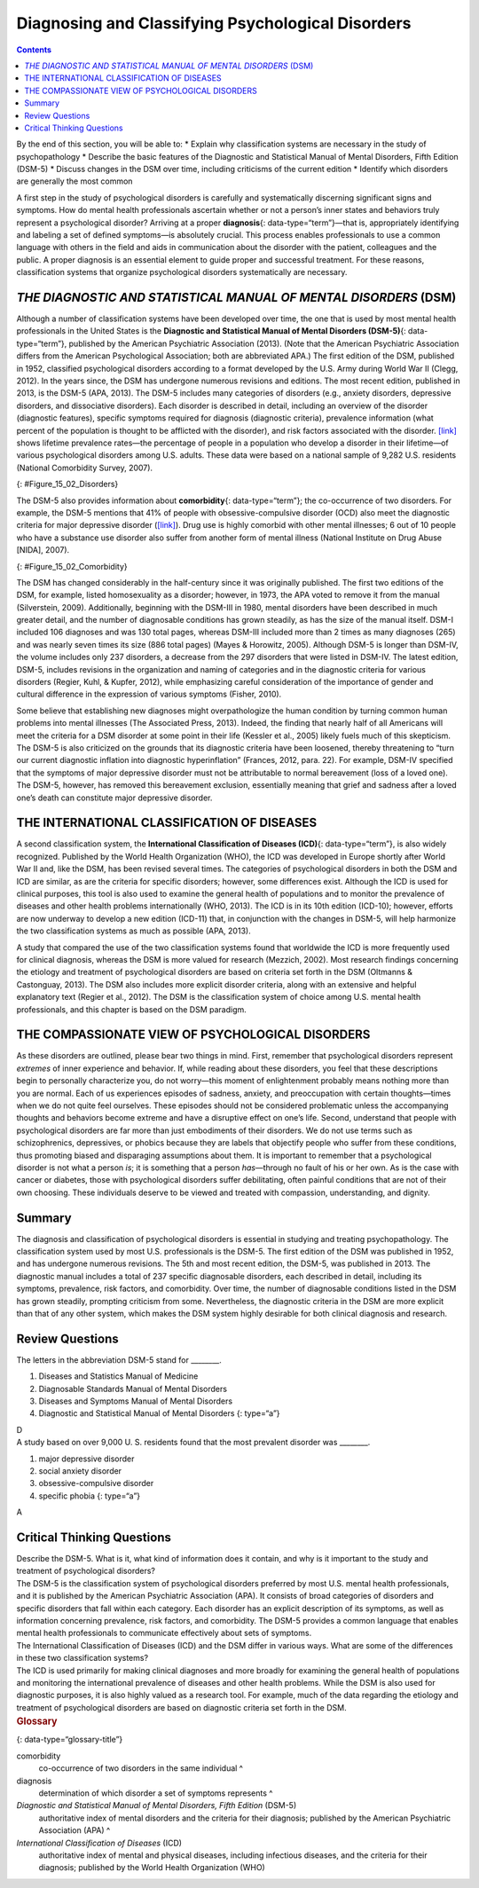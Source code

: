 ==================================================
Diagnosing and Classifying Psychological Disorders
==================================================



.. contents::
   :depth: 3
..

.. container::

   By the end of this section, you will be able to: \* Explain why
   classification systems are necessary in the study of psychopathology
   \* Describe the basic features of the Diagnostic and Statistical
   Manual of Mental Disorders, Fifth Edition (DSM-5) \* Discuss changes
   in the DSM over time, including criticisms of the current edition \*
   Identify which disorders are generally the most common

A first step in the study of psychological disorders is carefully and
systematically discerning significant signs and symptoms. How do mental
health professionals ascertain whether or not a person’s inner states
and behaviors truly represent a psychological disorder? Arriving at a
proper **diagnosis**\ {: data-type=“term”}—that is, appropriately
identifying and labeling a set of defined symptoms—is absolutely
crucial. This process enables professionals to use a common language
with others in the field and aids in communication about the disorder
with the patient, colleagues and the public. A proper diagnosis is an
essential element to guide proper and successful treatment. For these
reasons, classification systems that organize psychological disorders
systematically are necessary.

*THE DIAGNOSTIC AND STATISTICAL MANUAL OF MENTAL DISORDERS* (DSM)
=================================================================

Although a number of classification systems have been developed over
time, the one that is used by most mental health professionals in the
United States is the **Diagnostic and Statistical Manual of Mental
Disorders (DSM-5)**\ {: data-type=“term”}, published by the American
Psychiatric Association (2013). (Note that the American Psychiatric
Association differs from the American Psychological Association; both
are abbreviated APA.) The first edition of the DSM, published in 1952,
classified psychological disorders according to a format developed by
the U.S. Army during World War II (Clegg, 2012). In the years since, the
DSM has undergone numerous revisions and editions. The most recent
edition, published in 2013, is the DSM-5 (APA, 2013). The DSM-5 includes
many categories of disorders (e.g., anxiety disorders, depressive
disorders, and dissociative disorders). Each disorder is described in
detail, including an overview of the disorder (diagnostic features),
specific symptoms required for diagnosis (diagnostic criteria),
prevalence information (what percent of the population is thought to be
afflicted with the disorder), and risk factors associated with the
disorder. `[link] <#Figure_15_02_Disorders>`__ shows lifetime prevalence
rates—the percentage of people in a population who develop a disorder in
their lifetime—of various psychological disorders among U.S. adults.
These data were based on a national sample of 9,282 U.S. residents
(National Comorbidity Survey, 2007).

|A bar graph has an x-axis labeled “DSM disorder” and a y-axis labeled
“Lifetime prevalence rates.” For each disorder, a prevalence rate is
given for total population, females, and males. The approximate data
shown is: “major depressive disorder” 17% total, 20% females, 13% males;
“alcohol abuse” 13% total, 7% females, 20% males; “specific phobia” 13%
total, 16% females, 8% males; “social anxiety disorder” 12% total, 13%
females, 11% males; “drug abuse” 8% total, 5% females, 12% males;
“posttraumatic stress disorder” 7% total, 10% females, 3% males;
“generalized anxiety disorder” 6% total, 7% females, 4% males; “panic
disorder” 5% total, 6% females, 3% males; “obsessive-compulsive
disorder” 3% total, 3% females, 2% males; “dysthymia” 3% total, 3%
females, 2% males.|\ {: #Figure_15_02_Disorders}

The DSM-5 also provides information about **comorbidity**\ {:
data-type=“term”}; the co-occurrence of two disorders. For example, the
DSM-5 mentions that 41% of people with obsessive-compulsive disorder
(OCD) also meet the diagnostic criteria for major depressive disorder
(`[link] <#Figure_15_02_Comorbidity>`__). Drug use is highly comorbid
with other mental illnesses; 6 out of 10 people who have a substance use
disorder also suffer from another form of mental illness (National
Institute on Drug Abuse [NIDA], 2007).

|A Venn-diagram shows two overlapping circles. One circle is titled
“Obsessive-Compulsive Disorder” and the other is titled “Major
Depressive Disorder.” The area in which these two circles overlap
includes forty-one percent of each circle. This area is titled
“Comorbidity 41%.”|\ {: #Figure_15_02_Comorbidity}

The DSM has changed considerably in the half-century since it was
originally published. The first two editions of the DSM, for example,
listed homosexuality as a disorder; however, in 1973, the APA voted to
remove it from the manual (Silverstein, 2009). Additionally, beginning
with the DSM-III in 1980, mental disorders have been described in much
greater detail, and the number of diagnosable conditions has grown
steadily, as has the size of the manual itself. DSM-I included 106
diagnoses and was 130 total pages, whereas DSM-III included more than 2
times as many diagnoses (265) and was nearly seven times its size (886
total pages) (Mayes & Horowitz, 2005). Although DSM-5 is longer than
DSM-IV, the volume includes only 237 disorders, a decrease from the 297
disorders that were listed in DSM-IV. The latest edition, DSM-5,
includes revisions in the organization and naming of categories and in
the diagnostic criteria for various disorders (Regier, Kuhl, & Kupfer,
2012), while emphasizing careful consideration of the importance of
gender and cultural difference in the expression of various symptoms
(Fisher, 2010).

Some believe that establishing new diagnoses might overpathologize the
human condition by turning common human problems into mental illnesses
(The Associated Press, 2013). Indeed, the finding that nearly half of
all Americans will meet the criteria for a DSM disorder at some point in
their life (Kessler et al., 2005) likely fuels much of this skepticism.
The DSM-5 is also criticized on the grounds that its diagnostic criteria
have been loosened, thereby threatening to “turn our current diagnostic
inflation into diagnostic hyperinflation” (Frances, 2012, para. 22). For
example, DSM-IV specified that the symptoms of major depressive disorder
must not be attributable to normal bereavement (loss of a loved one).
The DSM-5, however, has removed this bereavement exclusion, essentially
meaning that grief and sadness after a loved one’s death can constitute
major depressive disorder.

THE INTERNATIONAL CLASSIFICATION OF DISEASES
============================================

A second classification system, the **International Classification of
Diseases (ICD)**\ {: data-type=“term”}, is also widely recognized.
Published by the World Health Organization (WHO), the ICD was developed
in Europe shortly after World War II and, like the DSM, has been revised
several times. The categories of psychological disorders in both the DSM
and ICD are similar, as are the criteria for specific disorders;
however, some differences exist. Although the ICD is used for clinical
purposes, this tool is also used to examine the general health of
populations and to monitor the prevalence of diseases and other health
problems internationally (WHO, 2013). The ICD is in its 10th edition
(ICD-10); however, efforts are now underway to develop a new edition
(ICD-11) that, in conjunction with the changes in DSM-5, will help
harmonize the two classification systems as much as possible (APA,
2013).

A study that compared the use of the two classification systems found
that worldwide the ICD is more frequently used for clinical diagnosis,
whereas the DSM is more valued for research (Mezzich, 2002). Most
research findings concerning the etiology and treatment of psychological
disorders are based on criteria set forth in the DSM (Oltmanns &
Castonguay, 2013). The DSM also includes more explicit disorder
criteria, along with an extensive and helpful explanatory text (Regier
et al., 2012). The DSM is the classification system of choice among U.S.
mental health professionals, and this chapter is based on the DSM
paradigm.

THE COMPASSIONATE VIEW OF PSYCHOLOGICAL DISORDERS
=================================================

As these disorders are outlined, please bear two things in mind. First,
remember that psychological disorders represent *extremes* of inner
experience and behavior. If, while reading about these disorders, you
feel that these descriptions begin to personally characterize you, do
not worry—this moment of enlightenment probably means nothing more than
you are normal. Each of us experiences episodes of sadness, anxiety, and
preoccupation with certain thoughts—times when we do not quite feel
ourselves. These episodes should not be considered problematic unless
the accompanying thoughts and behaviors become extreme and have a
disruptive effect on one’s life. Second, understand that people with
psychological disorders are far more than just embodiments of their
disorders. We do not use terms such as schizophrenics, depressives, or
phobics because they are labels that objectify people who suffer from
these conditions, thus promoting biased and disparaging assumptions
about them. It is important to remember that a psychological disorder is
not what a person *is*; it is something that a person *has*—through no
fault of his or her own. As is the case with cancer or diabetes, those
with psychological disorders suffer debilitating, often painful
conditions that are not of their own choosing. These individuals deserve
to be viewed and treated with compassion, understanding, and dignity.

Summary
=======

The diagnosis and classification of psychological disorders is essential
in studying and treating psychopathology. The classification system used
by most U.S. professionals is the DSM-5. The first edition of the DSM
was published in 1952, and has undergone numerous revisions. The 5th and
most recent edition, the DSM-5, was published in 2013. The diagnostic
manual includes a total of 237 specific diagnosable disorders, each
described in detail, including its symptoms, prevalence, risk factors,
and comorbidity. Over time, the number of diagnosable conditions listed
in the DSM has grown steadily, prompting criticism from some.
Nevertheless, the diagnostic criteria in the DSM are more explicit than
that of any other system, which makes the DSM system highly desirable
for both clinical diagnosis and research.

Review Questions
================

.. container::

   .. container::

      The letters in the abbreviation DSM-5 stand for \________.

      1. Diseases and Statistics Manual of Medicine
      2. Diagnosable Standards Manual of Mental Disorders
      3. Diseases and Symptoms Manual of Mental Disorders
      4. Diagnostic and Statistical Manual of Mental Disorders {:
         type=“a”}

   .. container::

      D

.. container::

   .. container::

      A study based on over 9,000 U. S. residents found that the most
      prevalent disorder was \________.

      1. major depressive disorder
      2. social anxiety disorder
      3. obsessive-compulsive disorder
      4. specific phobia {: type=“a”}

   .. container::

      A

Critical Thinking Questions
===========================

.. container::

   .. container::

      Describe the DSM-5. What is it, what kind of information does it
      contain, and why is it important to the study and treatment of
      psychological disorders?

   .. container::

      The DSM-5 is the classification system of psychological disorders
      preferred by most U.S. mental health professionals, and it is
      published by the American Psychiatric Association (APA). It
      consists of broad categories of disorders and specific disorders
      that fall within each category. Each disorder has an explicit
      description of its symptoms, as well as information concerning
      prevalence, risk factors, and comorbidity. The DSM-5 provides a
      common language that enables mental health professionals to
      communicate effectively about sets of symptoms.

.. container::

   .. container::

      The International Classification of Diseases (ICD) and the DSM
      differ in various ways. What are some of the differences in these
      two classification systems?

   .. container::

      The ICD is used primarily for making clinical diagnoses and more
      broadly for examining the general health of populations and
      monitoring the international prevalence of diseases and other
      health problems. While the DSM is also used for diagnostic
      purposes, it is also highly valued as a research tool. For
      example, much of the data regarding the etiology and treatment of
      psychological disorders are based on diagnostic criteria set forth
      in the DSM.

.. container::

   .. rubric:: Glossary
      :name: glossary

   {: data-type=“glossary-title”}

   comorbidity
      co-occurrence of two disorders in the same individual ^
   diagnosis
      determination of which disorder a set of symptoms represents ^
   *Diagnostic and Statistical Manual of Mental Disorders, Fifth Edition* (DSM-5)
      authoritative index of mental disorders and the criteria for their
      diagnosis; published by the American Psychiatric Association (APA)
      ^
   *International Classification of Diseases* (ICD)
      authoritative index of mental and physical diseases, including
      infectious diseases, and the criteria for their diagnosis;
      published by the World Health Organization (WHO)

.. |A bar graph has an x-axis labeled “DSM disorder” and a y-axis labeled “Lifetime prevalence rates.” For each disorder, a prevalence rate is given for total population, females, and males. The approximate data shown is: “major depressive disorder” 17% total, 20% females, 13% males; “alcohol abuse” 13% total, 7% females, 20% males; “specific phobia” 13% total, 16% females, 8% males; “social anxiety disorder” 12% total, 13% females, 11% males; “drug abuse” 8% total, 5% females, 12% males; “posttraumatic stress disorder” 7% total, 10% females, 3% males; “generalized anxiety disorder” 6% total, 7% females, 4% males; “panic disorder” 5% total, 6% females, 3% males; “obsessive-compulsive disorder” 3% total, 3% females, 2% males; “dysthymia” 3% total, 3% females, 2% males.| image:: ../resources/CNX_Psych_15_02_Disorders.jpg
.. |A Venn-diagram shows two overlapping circles. One circle is titled “Obsessive-Compulsive Disorder” and the other is titled “Major Depressive Disorder.” The area in which these two circles overlap includes forty-one percent of each circle. This area is titled “Comorbidity 41%.”| image:: ../resources/CNX_Psych_15_02_Comorbidity.jpg
